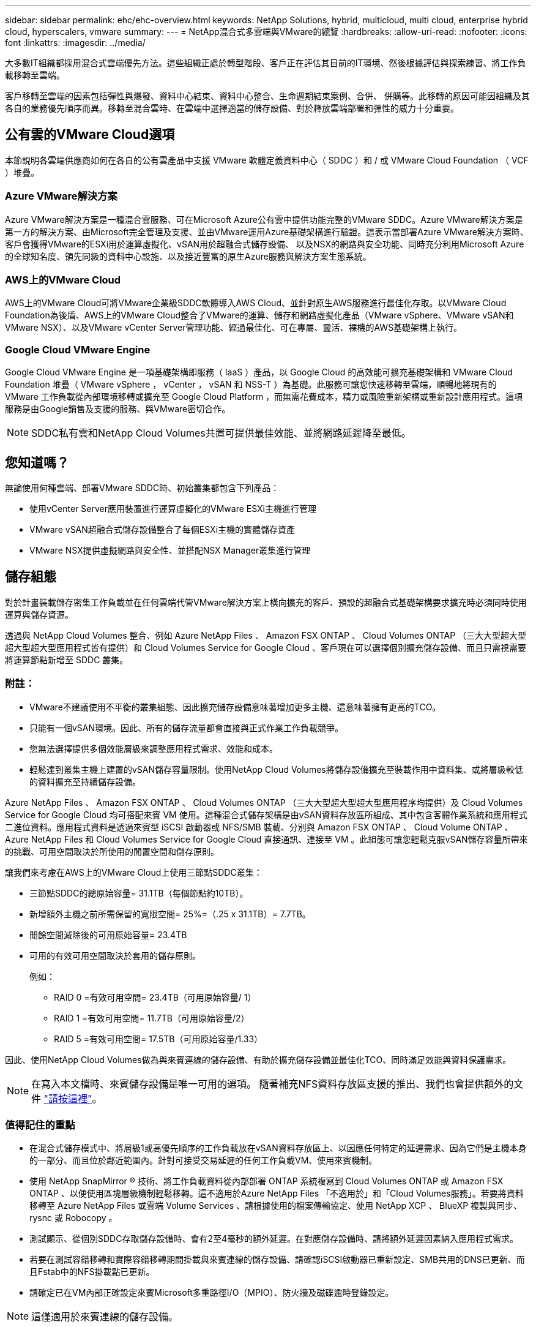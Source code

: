 ---
sidebar: sidebar 
permalink: ehc/ehc-overview.html 
keywords: NetApp Solutions, hybrid, multicloud, multi cloud, enterprise hybrid cloud, hyperscalers, vmware 
summary:  
---
= NetApp混合式多雲端與VMware的總覽
:hardbreaks:
:allow-uri-read: 
:nofooter: 
:icons: font
:linkattrs: 
:imagesdir: ../media/


[role="lead"]
大多數IT組織都採用混合式雲端優先方法。這些組織正處於轉型階段、客戶正在評估其目前的IT環境、然後根據評估與探索練習、將工作負載移轉至雲端。

客戶移轉至雲端的因素包括彈性與爆發、資料中心結束、資料中心整合、生命週期結束案例、合併、 併購等。此移轉的原因可能因組織及其各自的業務優先順序而異。移轉至混合雲時、在雲端中選擇適當的儲存設備、對於釋放雲端部署和彈性的威力十分重要。



== 公有雲的VMware Cloud選項

本節說明各雲端供應商如何在各自的公有雲產品中支援 VMware 軟體定義資料中心（ SDDC ）和 / 或 VMware Cloud Foundation （ VCF ）堆疊。



=== Azure VMware解決方案

Azure VMware解決方案是一種混合雲服務、可在Microsoft Azure公有雲中提供功能完整的VMware SDDC。Azure VMware解決方案是第一方的解決方案、由Microsoft完全管理及支援、並由VMware運用Azure基礎架構進行驗證。這表示當部署Azure VMware解決方案時、客戶會獲得VMware的ESXi用於運算虛擬化、vSAN用於超融合式儲存設備、 以及NSX的網路與安全功能、同時充分利用Microsoft Azure的全球知名度、領先同級的資料中心設施、以及接近豐富的原生Azure服務與解決方案生態系統。



=== AWS上的VMware Cloud

AWS上的VMware Cloud可將VMware企業級SDDC軟體導入AWS Cloud、並針對原生AWS服務進行最佳化存取。以VMware Cloud Foundation為後盾、AWS上的VMware Cloud整合了VMware的運算、儲存和網路虛擬化產品（VMware vSphere、VMware vSAN和VMware NSX）、以及VMware vCenter Server管理功能、經過最佳化、可在專屬、靈活、裸機的AWS基礎架構上執行。



=== Google Cloud VMware Engine

Google Cloud VMware Engine 是一項基礎架構即服務（ IaaS ）產品，以 Google Cloud 的高效能可擴充基礎架構和 VMware Cloud Foundation 堆疊（ VMware vSphere ， vCenter ， vSAN 和 NSS-T ）為基礎。此服務可讓您快速移轉至雲端，順暢地將現有的 VMware 工作負載從內部環境移轉或擴充至 Google Cloud Platform ，而無需花費成本，精力或風險重新架構或重新設計應用程式。這項服務是由Google銷售及支援的服務、與VMware密切合作。


NOTE: SDDC私有雲和NetApp Cloud Volumes共置可提供最佳效能、並將網路延遲降至最低。



== 您知道嗎？

無論使用何種雲端、部署VMware SDDC時、初始叢集都包含下列產品：

* 使用vCenter Server應用裝置進行運算虛擬化的VMware ESXi主機進行管理
* VMware vSAN超融合式儲存設備整合了每個ESXi主機的實體儲存資產
* VMware NSX提供虛擬網路與安全性、並搭配NSX Manager叢集進行管理




== 儲存組態

對於計畫裝載儲存密集工作負載並在任何雲端代管VMware解決方案上橫向擴充的客戶、預設的超融合式基礎架構要求擴充時必須同時使用運算與儲存資源。

透過與 NetApp Cloud Volumes 整合、例如 Azure NetApp Files 、 Amazon FSX ONTAP 、 Cloud Volumes ONTAP （三大大型超大型超大型超大型應用程式皆有提供）和 Cloud Volumes Service for Google Cloud 、客戶現在可以選擇個別擴充儲存設備、而且只需視需要將運算節點新增至 SDDC 叢集。



=== 附註：

* VMware不建議使用不平衡的叢集組態、因此擴充儲存設備意味著增加更多主機、這意味著擁有更高的TCO。
* 只能有一個vSAN環境。因此、所有的儲存流量都會直接與正式作業工作負載競爭。
* 您無法選擇提供多個效能層級來調整應用程式需求、效能和成本。
* 輕鬆達到叢集主機上建置的vSAN儲存容量限制。使用NetApp Cloud Volumes將儲存設備擴充至裝載作用中資料集、或將層級較低的資料擴充至持續儲存設備。


Azure NetApp Files 、 Amazon FSX ONTAP 、 Cloud Volumes ONTAP （三大大型超大型超大型應用程序均提供）及 Cloud Volumes Service for Google Cloud 均可搭配來賓 VM 使用。這種混合式儲存架構是由vSAN資料存放區所組成、其中包含客體作業系統和應用程式二進位資料。應用程式資料是透過來賓型 iSCSI 啟動器或 NFS/SMB 裝載、分別與 Amazon FSX ONTAP 、 Cloud Volume ONTAP 、 Azure NetApp Files 和 Cloud Volumes Service for Google Cloud 直接通訊、連接至 VM 。此組態可讓您輕鬆克服vSAN儲存容量所帶來的挑戰、可用空間取決於所使用的閒置空間和儲存原則。

讓我們來考慮在AWS上的VMware Cloud上使用三節點SDDC叢集：

* 三節點SDDC的總原始容量= 31.1TB（每個節點約10TB）。
* 新增額外主機之前所需保留的寬限空間= 25%=（.25 x 31.1TB）= 7.7TB。
* 閒餘空間減除後的可用原始容量= 23.4TB
* 可用的有效可用空間取決於套用的儲存原則。
+
例如：

+
** RAID 0 =有效可用空間= 23.4TB（可用原始容量/ 1）
** RAID 1 =有效可用空間= 11.7TB（可用原始容量/2）
** RAID 5 =有效可用空間= 17.5TB（可用原始容量/1.33）




因此、使用NetApp Cloud Volumes做為與來賓連線的儲存設備、有助於擴充儲存設備並最佳化TCO、同時滿足效能與資料保護需求。


NOTE: 在寫入本文檔時、來賓儲存設備是唯一可用的選項。  隨著補充NFS資料存放區支援的推出、我們也會提供額外的文件 link:index.html["請按這裡"]。



=== 值得記住的重點

* 在混合式儲存模式中、將層級1或高優先順序的工作負載放在vSAN資料存放區上、以因應任何特定的延遲需求、因為它們是主機本身的一部分、而且位於鄰近範圍內。針對可接受交易延遲的任何工作負載VM、使用來賓機制。
* 使用 NetApp SnapMirror ® 技術、將工作負載資料從內部部署 ONTAP 系統複寫到 Cloud Volumes ONTAP 或 Amazon FSX ONTAP 、以便使用區塊層級機制輕鬆移轉。這不適用於Azure NetApp Files 「不適用於」和「Cloud Volumes服務」。若要將資料移轉至 Azure NetApp Files 或雲端 Volume Services 、請根據使用的檔案傳輸協定、使用 NetApp XCP 、 BlueXP 複製與同步、 rysnc 或 Robocopy 。
* 測試顯示、從個別SDDC存取儲存設備時、會有2至4毫秒的額外延遲。在對應儲存設備時、請將額外延遲因素納入應用程式需求。
* 若要在測試容錯移轉和實際容錯移轉期間掛載與來賓連線的儲存設備、請確認iSCSI啟動器已重新設定、SMB共用的DNS已更新、而且Fstab中的NFS掛載點已更新。
* 請確定已在VM內部正確設定來賓Microsoft多重路徑I/O（MPIO）、防火牆及磁碟逾時登錄設定。



NOTE: 這僅適用於來賓連線的儲存設備。



== NetApp雲端儲存設備的優點

NetApp雲端儲存設備具備下列優點：

* 透過獨立擴充運算儲存設備、改善運算對儲存設備的密度。
* 可讓您減少主機數、進而降低整體TCO。
* 運算節點故障不會影響儲存效能。
* 藉由Azure NetApp Files 利用功能強大的功能來調整磁碟區大小、以調整穩定狀態工作負載的規模、進而避免資源過度配置、進而達到最佳成本效益。
* 利用NetApp的儲存效率、雲端分層和執行個體類型修改功能Cloud Volumes ONTAP 、您可以以最佳方式新增及擴充儲存設備。
* 避免只在需要時才新增過度資源配置。
* 高效率的Snapshot複本與複本可讓您快速建立複本、而不會對效能造成任何影響。
* 使用Snapshot複本的快速恢復功能、協助解決勒索軟體攻擊。
* 跨區域提供有效率的遞增區塊傳輸型區域性災難恢復和整合式備份區塊層級、可提供更好的RPO和RTO。




== 假設

* SnapMirror技術或其他相關的資料移轉機制已啟用。從內部部署到任何超大規模雲端、都有許多連線選項可供選擇。使用適當的途徑、並與相關的網路團隊合作。
* 在寫入本文檔時、來賓儲存設備是唯一可用的選項。  隨著補充NFS資料存放區支援的推出、我們也會提供額外的文件 link:index.html["請按這裡"]。



NOTE: 請與NetApp解決方案架構設計師及各自的超大規模雲端架構設計師接洽、以規劃及調整儲存設備規模、以及所需的主機數量。NetApp建議您先找出儲存效能需求、再使用Cloud Volumes ONTAP VMware解決方案、以適當的處理量來完成儲存執行個體類型或適當的服務層級。



== 詳細架構

從高層面來看、此架構（如下圖所示）涵蓋如何使用NetApp Cloud Volumes ONTAP 解決方案、Cloud Volumes Service 以供Google Cloud使用的支援、以及Azure NetApp Files 以客戶儲存選項形式、在多家雲端供應商之間實現混合式多雲連線和應用程式可攜性。

image:ehc-architecture.png["企業混合雲架構"]
